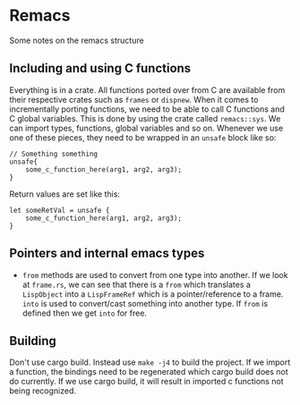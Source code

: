 * Remacs
Some notes on the remacs structure
** Including and using C functions
Everything is in a crate. All functions ported over from C are available from their respective crates such as ~frames~ or ~dispnew~. When it comes to incrementally porting functions, we need to be able to call C functions and C global variables. This is done by using the crate called ~remacs::sys~. We can import types, functions, global variables and so on. Whenever we use one of these pieces, they need to be wrapped in an ~unsafe~ block like so:
#+BEGIN_SRC rustic
  // Something something
  unsafe{
      some_c_function_here(arg1, arg2, arg3);
  }
#+END_SRC

Return values are set like this:
#+BEGIN_SRC rustic
  let someRetVal = unsafe {
      some_c_function_here(arg1, arg2, arg3);
  }
#+END_SRC
** Pointers and internal emacs types
- ~from~ methods are used to convert from one type into another. If we look at ~frame.rs~, we can see that there is a ~from~ which translates a ~LispObject~ into a ~LispFrameRef~ which is a pointer/reference to a frame. ~into~ is used to convert/cast something into another type. If ~from~
  is defined then we get ~into~ for free.
** Building
Don't use cargo build. Instead use ~make -j4~ to build the project. If we import a function, the bindings need to be regenerated which cargo build does not do currently. If we use cargo build, it will result in imported c functions not being recognized. 
